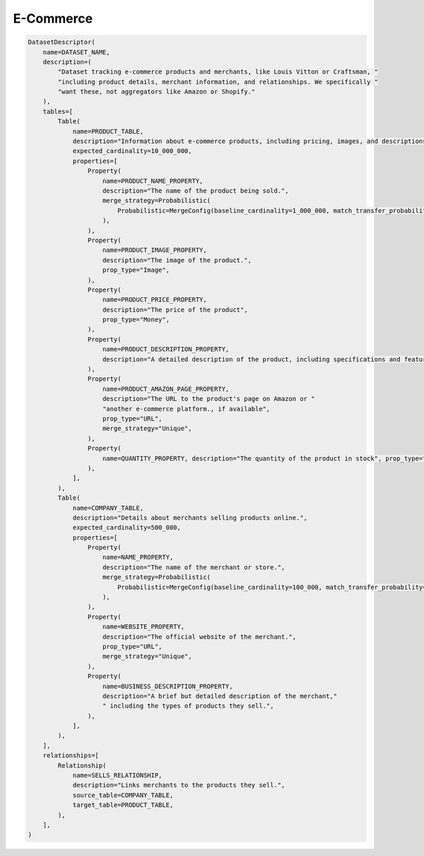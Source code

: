 E-Commerce
---------------------
.. code-block:: python

    DatasetDescriptor(
        name=DATASET_NAME,
        description=(
            "Dataset tracking e-commerce products and merchants, like Louis Vitton or Craftsman, "
            "including product details, merchant information, and relationships. We specifically "
            "want these, not aggregators like Amazon or Shopify."
        ),
        tables=[
            Table(
                name=PRODUCT_TABLE,
                description="Information about e-commerce products, including pricing, images, and descriptions.",
                expected_cardinality=10_000_000,
                properties=[
                    Property(
                        name=PRODUCT_NAME_PROPERTY,
                        description="The name of the product being sold.",
                        merge_strategy=Probabilistic(
                            Probabilistic=MergeConfig(baseline_cardinality=1_000_000, match_transfer_probability=0.9)
                        ),
                    ),
                    Property(
                        name=PRODUCT_IMAGE_PROPERTY,
                        description="The image of the product.",
                        prop_type="Image",
                    ),
                    Property(
                        name=PRODUCT_PRICE_PROPERTY,
                        description="The price of the product",
                        prop_type="Money",
                    ),
                    Property(
                        name=PRODUCT_DESCRIPTION_PROPERTY,
                        description="A detailed description of the product, including specifications and features.",
                    ),
                    Property(
                        name=PRODUCT_AMAZON_PAGE_PROPERTY,
                        description="The URL to the product's page on Amazon or "
                        "another e-commerce platform., if available",
                        prop_type="URL",
                        merge_strategy="Unique",
                    ),
                    Property(
                        name=QUANTITY_PROPERTY, description="The quantity of the product in stock", prop_type="Integer"
                    ),
                ],
            ),
            Table(
                name=COMPANY_TABLE,
                description="Details about merchants selling products online.",
                expected_cardinality=500_000,
                properties=[
                    Property(
                        name=NAME_PROPERTY,
                        description="The name of the merchant or store.",
                        merge_strategy=Probabilistic(
                            Probabilistic=MergeConfig(baseline_cardinality=100_000, match_transfer_probability=0.9)
                        ),
                    ),
                    Property(
                        name=WEBSITE_PROPERTY,
                        description="The official website of the merchant.",
                        prop_type="URL",
                        merge_strategy="Unique",
                    ),
                    Property(
                        name=BUSINESS_DESCRIPTION_PROPERTY,
                        description="A brief but detailed description of the merchant,"
                        " including the types of products they sell.",
                    ),
                ],
            ),
        ],
        relationships=[
            Relationship(
                name=SELLS_RELATIONSHIP,
                description="Links merchants to the products they sell.",
                source_table=COMPANY_TABLE,
                target_table=PRODUCT_TABLE,
            ),
        ],
    )
